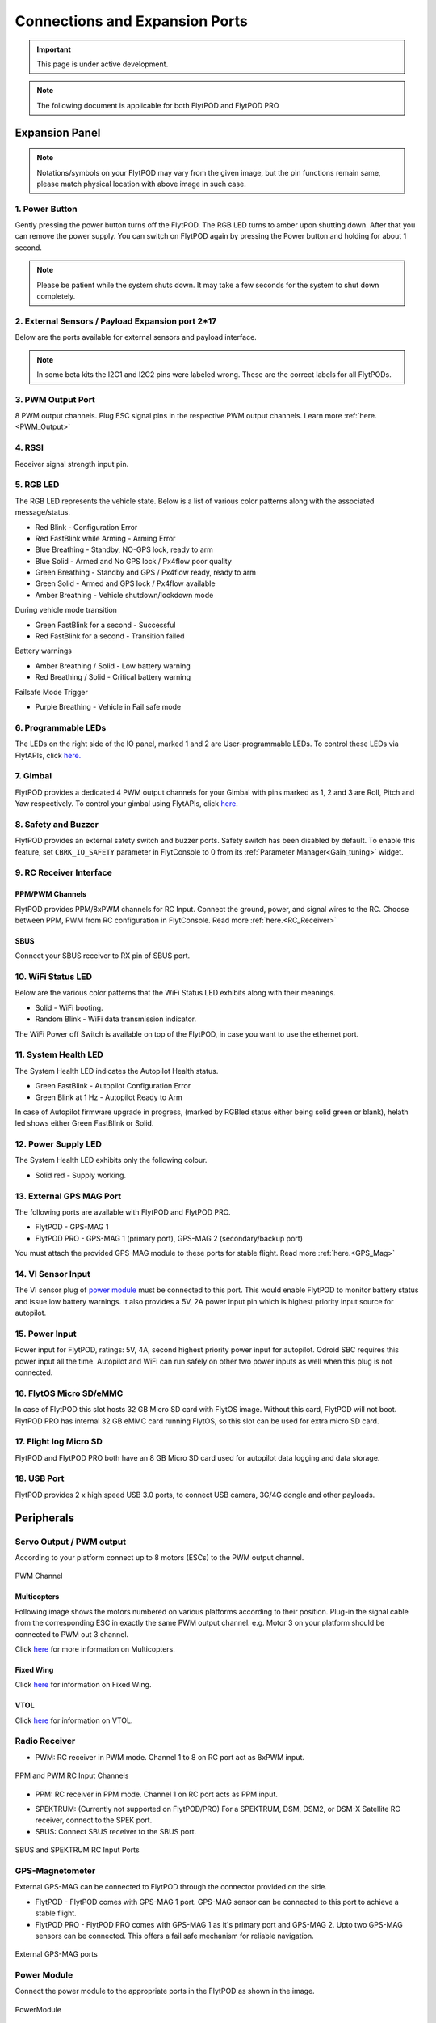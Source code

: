 .. _FlytPOD_specifications:

Connections and Expansion Ports
===============================

.. important:: This page is under active development.

.. note:: The following document is applicable for both FlytPOD and FlytPOD PRO


Expansion Panel
---------------


.. image:: /_static/Images/iopannel.jpg
   :align: center
	
.. image:: /_static/Images/FPsideviews.png
	:align: center

.. note:: Notations/symbols on your FlytPOD may vary from the given image, but the pin functions remain same, please match physical location with above image in such case.

1. Power Button
^^^^^^^^^^^^^^^

Gently pressing the power button turns off the FlytPOD. The RGB LED turns to amber upon shutting down. After that you can remove the power supply. You can switch on FlytPOD again by pressing the Power button and holding for about 1 second.

.. note:: Please be patient while the system shuts down. It may take a few seconds for the system to shut down completely.
  

2. External Sensors / Payload Expansion port 2*17
^^^^^^^^^^^^^^^^^^^^^^^^^^^^^^^^^^^^^^^^^^^^^^^^^

Below are the ports available for external sensors and payload interface.

.. image:: /_static/Images/exsensors.jpg
		:align: center
		:scale: 80%

.. note:: In some beta kits the I2C1 and I2C2 pins were labeled wrong. These are the correct labels for all FlytPODs.


3. PWM Output Port
^^^^^^^^^^^^^^^^^^

8 PWM output channels. Plug ESC signal pins in the respective PWM output channels. Learn more :ref:`here.<PWM_Output>`


4. RSSI
^^^^^^^
Receiver signal strength input pin.

.. _RGB_LED:

5. RGB LED
^^^^^^^^^^
The RGB LED represents the vehicle state. Below is a list of various color patterns along with the associated message/status. 

* Red Blink                    		 - Configuration Error
* Red FastBlink while Arming       - Arming Error
* Blue Breathing 									 - Standby, NO-GPS lock, ready to arm
* Blue Solid                       - Armed and No GPS lock / Px4flow poor quality 
* Green Breathing                  - Standby and GPS / Px4flow ready, ready to arm
* Green Solid                      - Armed and GPS lock / Px4flow available
* Amber Breathing                  - Vehicle shutdown/lockdown mode

During vehicle mode transition

* Green FastBlink for a second   			- Successful 
* Red FastBlink for a second   				- Transition failed
  
Battery warnings

* Amber Breathing / Solid          - Low battery warning
* Red Breathing / Solid            - Critical battery warning

Failsafe Mode Trigger

* Purple Breathing                 - Vehicle in Fail safe mode


6. Programmable LEDs
^^^^^^^^^^^^^^^^^^^^

The LEDs on the right side of the IO panel, marked 1 and 2 are User-programmable LEDs. To control these LEDs via FlytAPIs, click `here. <http://api.flytbase.com>`_


7. Gimbal
^^^^^^^^^

FlytPOD provides a dedicated 4 PWM output channels for your Gimbal with pins marked as 1, 2 and 3 are Roll, Pitch and Yaw respectively. To control your gimbal using FlytAPIs, click `here <http://api.flytbase.com/#gimbal-control>`_.


8. Safety and Buzzer
^^^^^^^^^^^^^^^^^^^^

FlytPOD provides an external safety switch and buzzer ports. Safety switch has been disabled by default. To enable this feature, set ``CBRK_IO_SAFETY`` parameter in FlytConsole to 0 from its :ref:`Parameter Manager<Gain_tuning>` widget. 


9. RC Receiver Interface
^^^^^^^^^^^^^^^^^^^^^^^^

PPM/PWM Channels
""""""""""""""""
FlytPOD provides PPM/8xPWM channels for RC Input. Connect the ground, power, and signal wires to the RC.
Choose between PPM, PWM from RC configuration in FlytConsole. Read more :ref:`here.<RC_Receiver>`


SBUS
""""
Connect your SBUS receiver to RX pin of SBUS port.


10. WiFi Status LED
^^^^^^^^^^^^^^^^^^^
Below are the various color patterns that the WiFi Status LED exhibits along with their meanings.


* Solid        - WiFi booting.
* Random Blink - WiFi data transmission indicator. 
  
The WiFi Power off Switch is available on top of the FlytPOD, in case you want to use the ethernet port.
  
11. System Health LED
^^^^^^^^^^^^^^^^^^^^^

The System Health LED indicates the Autopilot Health status.

* Green FastBlink - Autopilot Configuration Error
* Green Blink at 1 Hz - Autopilot Ready to Arm

In case of Autopilot firmware upgrade in progress, (marked by RGBled status either being solid green or blank), helath led shows either Green FastBlink or Solid.

12. Power Supply LED
^^^^^^^^^^^^^^^^^^^^
The System Health LED exhibits only the following colour.

* Solid red - Supply working.


13. External GPS MAG Port
^^^^^^^^^^^^^^^^^^^^^^^^^

The following ports are available with FlytPOD and FlytPOD PRO.

* FlytPOD - GPS-MAG 1
* FlytPOD PRO - GPS-MAG 1 (primary port), GPS-MAG 2 (secondary/backup port)

You must attach the provided GPS-MAG module to these ports for stable flight. Read more :ref:`here.<GPS_Mag>`

14. VI Sensor Input
^^^^^^^^^^^^^^^^^^^
The VI sensor plug of `power module`_ must be connected to this port. This would enable FlytPOD to monitor battery status and issue low battery warnings. It also provides a 5V, 2A power input pin which is highest priority input source for autopilot. 

15. Power Input
^^^^^^^^^^^^^^^
Power input for FlytPOD, ratings: 5V, 4A, second highest priority power input for autopilot. Odroid SBC requires this power input all the time. Autopilot and WiFi can run safely on other two power inputs as well when this plug is not connected.


16. FlytOS Micro SD/eMMC
^^^^^^^^^^^^^^^^^^^^^^^^
In case of FlytPOD this slot hosts 32 GB Micro SD card with FlytOS image. Without this card, FlytPOD will not boot.
FlytPOD PRO has internal 32 GB eMMC card running FlytOS, so this slot can be used for extra micro SD card.


17. Flight log Micro SD
^^^^^^^^^^^^^^^^^^^^^^^
FlytPOD and FlytPOD PRO both have an 8 GB Micro SD card used for autopilot data logging and data storage.


18. USB Port
^^^^^^^^^^^^
FlytPOD provides 2 x high speed USB 3.0 ports, to connect USB camera, 3G/4G dongle and other payloads.


Peripherals
-----------


.. GPS-magnetometer
.. px4flow
.. lidarlite laser rangefinder
.. ultrasonic HCSR04
.. Air speed sensor
.. Buzzer
.. safety switch
.. power module
.. Gimbal
.. RC
.. Servo/pwm output
.. USB camera
.. Ground Router
.. Telemetry radio
.. HDMI output




.. _PWM_Output:

Servo Output / PWM output
^^^^^^^^^^^^^^^^^^^^^^^^^

According to your platform connect up to 8 motors (ESCs) to the PWM output channel. 

.. figure:: /_static/Images/statusLEDs.jpg
 :align: center
 :scale: 12%
   
 PWM Channel
   

Multicopters
""""""""""""

Following image shows the motors numbered on various platforms according to their position. Plug-in the signal cable from the corresponding ESC in exactly the same PWM output channel. e.g. Motor 3 on your platform should be connected to PWM out 3 channel.

Click `here <http://pixhawk.org/platforms/multicopters/start>`_ for more information on Multicopters.



.. image:: /_static/Images/frames.jpg
		:align: center
		:scale: 30%


Fixed Wing
""""""""""

Click `here <https://pixhawk.org/platforms/planes/start>`_ for information on Fixed Wing.


VTOL
""""

Click `here <https://pixhawk.org/platforms/vtol/start>`_ for information on VTOL.


.. _RC_Receiver:

Radio Receiver
^^^^^^^^^^^^^^

* PWM: RC receiver in PWM mode. Channel 1 to 8 on RC port act as 8xPWM input.
  
.. figure:: /_static/Images/ppm_pwm.jpg
 :align: center
 :scale: 50%
 

 PPM and PWM RC Input Channels

* PPM: RC receiver in PPM mode. Channel 1 on RC port acts as PPM input.
     
.. .. note:: By default PPM mode is enabled.

* SPEKTRUM: (Currently not supported on FlytPOD/PRO) For a SPEKTRUM, DSM, DSM2, or DSM-X Satellite RC receiver, connect to the SPEK port.

* SBUS: Connect SBUS receiver to the SBUS port.
  
.. figure:: /_static/Images/sbus_spek.jpg
 :align: center
 :scale: 50%

 SBUS and SPEKTRUM RC Input Ports
    
.. .. important:: It is recommended to use PPM/PWM for RC Input. For using SBUS/SPEK please contact us at ``admin@navstik.org``.


.. _GPS_Mag:


GPS-Magnetometer
^^^^^^^^^^^^^^^^

External GPS-MAG can be connected to FlytPOD through the connector provided on the side.

* FlytPOD - FlytPOD comes with GPS-MAG 1 port. GPS-MAG sensor can be connected to this port to achieve a stable flight.
* FlytPOD PRO - FlytPOD PRO comes with GPS-MAG 1 as it's primary port and GPS-MAG 2. Upto two GPS-MAG sensors can be connected. This offers a fail safe mechanism for reliable navigation.

.. figure:: /_static/Images/Gpsmag.png
 :align: center
 :scale: 65%
 
 External GPS-MAG ports 


.. _Power_Module:


Power Module
^^^^^^^^^^^^
Connect the power module to the appropriate ports in the FlytPOD as shown in the image. 

.. figure:: /_static/Images/PowerModule.jpg
	:align: center
	:scale: 30%
	
	PowerModule



LiDAR-Lite V2 Laser Rangefinder
^^^^^^^^^^^^^^^^^^^^^^^^^^^^^^^

Below are two methods for connecting LiDAR-lite to FlytPOD.

* PWM Input
  
  Please follow the table below to make the required connections.

.. image:: /_static/Images/lidarpinstable.jpg
  	:align: center
  	:scale: 80%

.. figure:: /_static/Images/lidar1.jpg
	:align: center
	:scale: 12%
	
	LiDAR Pins

.. note:: Set the parameter SENS_EN_LL40LS to 1. (For LIDARLiteV2, no need to connect reset pin)


Telemetry
^^^^^^^^^

Connect your Telemetry module to the Telemetry port(Rx and Tx) as shown below for QGroundControl. MAVLink available at baud rate 57600.

.. figure:: /_static/Images/lidar3.jpg
	:align: center
	:scale: 12%
	
	Telemetry pins


.. _FlytConsole: https://flytpod/flytconsole   
.. _Fixed wings/Planes: https://pixhawk.org/platforms/planes/start
.. _VTOL: https://pixhawk.org/platforms/vtol/start
.. _Multicopters: https://pixhawk.org/platforms/multicopters/start
.. _FlytConsole widgets: http://docs.flytbase.com/docs/FlytConsole/About_FlytConsole.html
